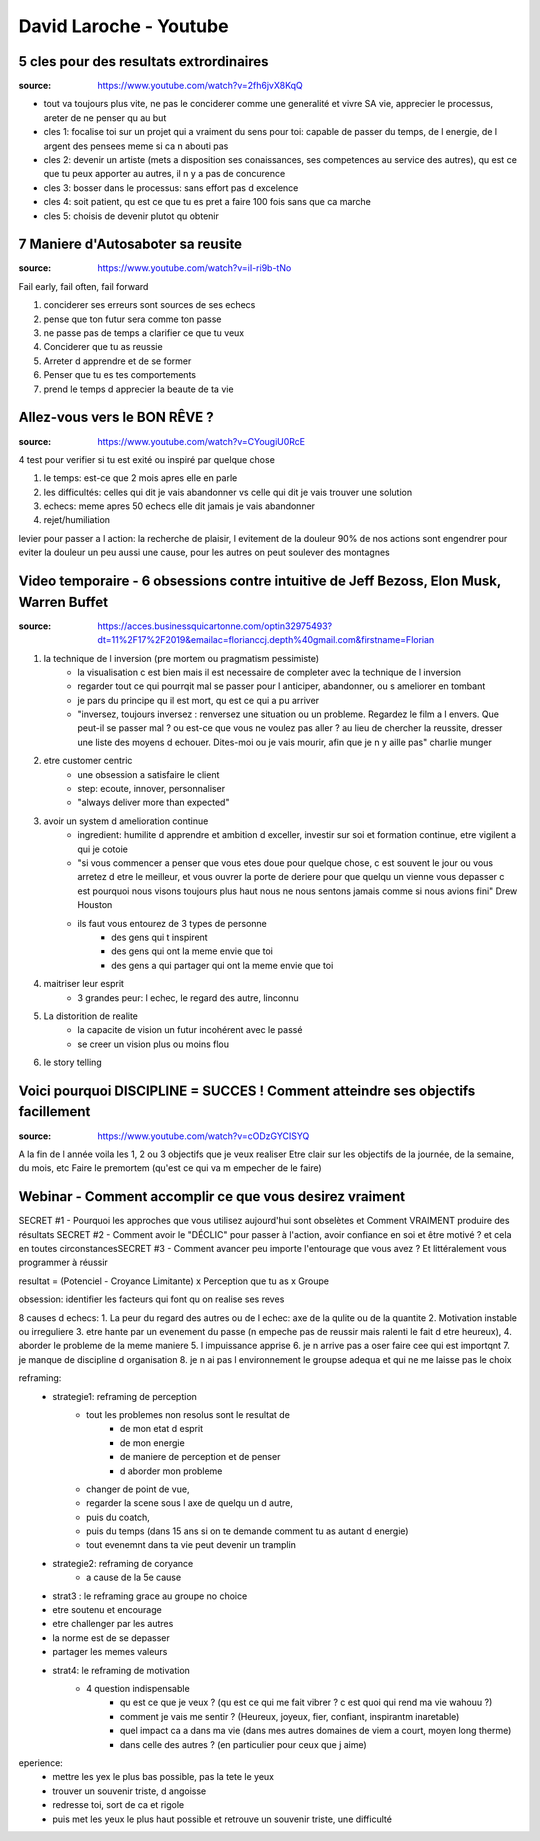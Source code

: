 David Laroche - Youtube
#######################

5 cles pour des resultats extrordinaires
****************************************

:source: https://www.youtube.com/watch?v=2fh6jvX8KqQ

* tout va toujours plus vite, ne pas le conciderer comme une generalité et vivre SA vie, apprecier le processus, areter de ne penser qu au but

* cles 1: focalise toi sur un projet qui a vraiment du sens pour toi: capable de passer du temps, de l energie, de l argent des pensees meme si ca n abouti pas
* cles 2: devenir un artiste (mets a disposition ses conaissances, ses competences au service des autres), qu est ce que tu peux apporter au autres, il n y a pas de concurence
* cles 3: bosser dans le processus: sans effort pas d excelence
* cles 4: soit patient, qu est ce que tu es pret a faire 100 fois sans que ca marche
* cles 5: choisis de devenir plutot qu obtenir

7 Maniere d'Autosaboter sa reusite
***********************************

:source: https://www.youtube.com/watch?v=iI-ri9b-tNo

Fail early, fail often, fail forward

#. conciderer ses erreurs sont sources de ses echecs
#. pense que ton futur sera comme ton passe
#. ne passe pas de temps a clarifier ce que tu veux
#. Conciderer que tu as reussie
#. Arreter d apprendre et de se former
#. Penser que tu es tes comportements
#. prend le temps d apprecier la beaute de ta vie

Allez-vous vers le BON RÊVE ?
*****************************

:source: https://www.youtube.com/watch?v=CYougiU0RcE

4 test pour verifier si tu est exité ou inspiré par quelque chose

1. le temps: est-ce que 2 mois apres elle en parle
2. les difficultés: celles qui dit je vais abandonner vs celle qui dit je vais trouver une solution
3. echecs: meme apres 50 echecs elle dit jamais je vais abandonner
4. rejet/humiliation

levier pour passer a l action: la recherche de plaisir, l evitement de la douleur
90% de nos actions sont engendrer pour eviter la douleur
un peu aussi une cause, pour les autres on peut soulever des montagnes

Video temporaire - 6 obsessions contre intuitive de Jeff Bezoss, Elon Musk, Warren Buffet
*****************************************************************************************

:source: https://acces.businessquicartonne.com/optin32975493?dt=11%2F17%2F2019&emailac=florianccj.depth%40gmail.com&firstname=Florian

1. la technique de l inversion (pre mortem ou pragmatism pessimiste)
    * la visualisation c est bien mais il est necessaire de completer avec la technique de l inversion
    * regarder tout ce qui pourrqit mal se passer pour l anticiper, abandonner, ou s ameliorer en tombant
    * je pars du principe qu il est mort, qu est ce qui a pu arriver
    * "inversez, toujours inversez : renversez une situation ou un probleme. Regardez le film a l envers. Que peut-il se passer mal ? ou est-ce que vous ne voulez pas aller  ? au lieu de chercher la reussite, dresser une liste des moyens d echouer. Dites-moi ou je vais mourir, afin que je n y aille pas" charlie munger
2. etre customer centric
    * une obsession a satisfaire le client
    * step: ecoute, innover, personnaliser
    * "always deliver more than expected"
3. avoir un system d amelioration continue
    * ingredient: humilite d apprendre et ambition d exceller, investir sur soi et formation continue, etre vigilent a qui je cotoie
    * "si vous commencer a penser que vous etes doue pour quelque chose, c est souvent le jour ou vous arretez d etre le meilleur, et vous ouvrer la porte de deriere pour que quelqu un vienne vous depasser c est pourquoi nous visons toujours plus haut nous ne nous sentons jamais comme si nous avions fini" Drew Houston
    * ils faut vous entourez de 3 types de personne
        * des gens qui t inspirent 
        * des gens qui ont la meme envie que toi
        * des gens a qui partager qui ont la meme envie que toi
4. maitriser leur esprit
    * 3 grandes peur: l echec, le regard des autre, linconnu
5. La distorition de realite
    * la capacite de vision un futur incohérent avec le passé
    * se creer un vision plus ou moins flou
6. le story telling

Voici pourquoi DISCIPLINE = SUCCES ! Comment atteindre ses objectifs facillement
********************************************************************************

:source: https://www.youtube.com/watch?v=cODzGYCISYQ

A la fin de l année voila les 1, 2 ou 3 objectifs que je veux realiser
Etre clair sur les objectifs de la journée, de la semaine, du mois, etc
Faire le premortem (qu'est ce qui va m empecher de le faire)

Webinar - Comment accomplir ce que vous desirez vraiment
********************************************************

SECRET #1 - Pourquoi les approches que vous utilisez aujourd'hui sont obselètes ​​​​​​​et Comment VRAIMENT produire des résultats
SECRET #2 - Comment avoir le "DÉCLIC" pour passer à l'action, avoir confiance en soi et être motivé ? et cela en toutes circonstances
​​​​​​​SECRET #3 - Comment avancer peu importe l'entourage que vous avez ? Et littéralement vous programmer à réussir

resultat = (Potenciel - Croyance Limitante) x Perception que tu as x Groupe

obsession: identifier les facteurs qui font qu on realise ses reves

8 causes d echecs:
1. La peur du regard des autres ou de l echec: axe de la qulite ou de la quantite
2. Motivation instable ou irreguliere
3. etre hante par un evenement du passe (n empeche pas de reussir mais ralenti le fait d etre heureux), 
4. aborder le probleme de la meme maniere
5. l impuissance apprise
6. je n arrive pas a oser faire cee qui est importqnt
7. je manque de discipline d organisation
8. je n ai pas l environnement le groupse adequa et qui ne me laisse pas le choix

reframing:
    * strategie1: reframing de perception
        * tout les problemes non resolus sont le resultat de
            * de mon etat d esprit
            * de mon energie
            * de maniere de perception et de penser
            * d aborder mon probleme
        * changer de point de vue, 
        * regarder la scene sous l axe de quelqu un d autre, 
        * puis du coatch, 
        * puis du temps (dans 15 ans si on te demande comment tu as autant d energie)
        * tout evenemnt dans ta vie  peut devenir un tramplin
    * strategie2: reframing de coryance
        * a cause de la 5e cause
    * strat3 : le reframing grace au groupe no choice
    * etre soutenu et encourage
    * etre challenger par les autres
    * la norme est de se depasser
    * partager les memes valeurs
    * strat4: le reframing de motivation
        * 4 question indispensable
            * qu est ce que je veux ? (qu est ce qui me fait vibrer ? c est quoi qui rend ma vie wahouu ?)
            * comment je vais me sentir ? (Heureux, joyeux, fier, confiant, inspirantm inaretable)
            * quel impact ca a dans ma vie (dans mes autres domaines de viem a court, moyen long therme)
            * dans celle des autres ? (en particulier pour ceux que j aime)

eperience:
    * mettre les yex le plus bas possible, pas la tete le yeux
    * trouver un souvenir triste, d angoisse
    * redresse toi, sort de ca et rigole
    * puis met les yeux le plus haut possible et retrouve un souvenir triste, une difficulté

